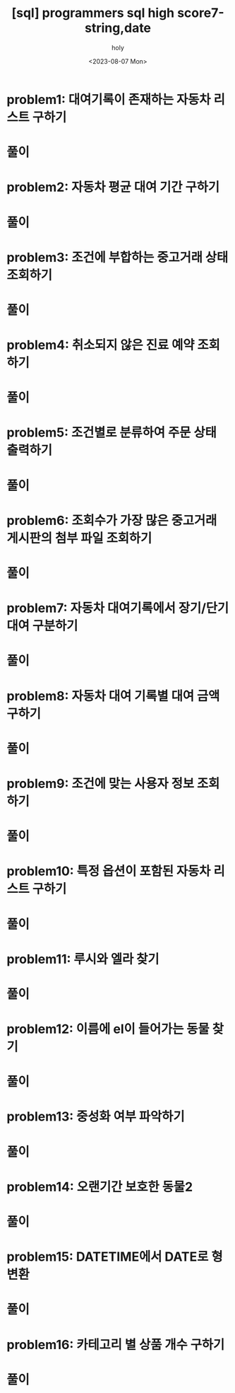 :PROPERTIES:
:ID:       9B5094B0-0314-4940-A604-12BAC980FD02
:mtime:    20230807193343
:ctime:    20230807193343
:END:
#+title: [sql] programmers sql high score7-string,date
#+AUTHOR: holy
#+EMAIL: hoyoul.park@gmail.com
#+DATE: <2023-08-07 Mon>
#+DESCRIPTION: programmers slq 문제풀기
#+HUGO_DRAFT: true

* problem1: 대여기록이 존재하는 자동차 리스트 구하기
* 풀이

* problem2: 자동차 평균 대여 기간 구하기
* 풀이

* problem3: 조건에 부합하는 중고거래 상태 조회하기
* 풀이

* problem4: 취소되지 않은 진료 예약 조회하기
* 풀이

* problem5: 조건별로 분류하여 주문 상태 출력하기
* 풀이

* problem6: 조회수가 가장 많은 중고거래 게시판의 첨부 파일 조회하기
* 풀이

* problem7: 자동차 대여기록에서 장기/단기 대여 구분하기
* 풀이

* problem8: 자동차 대여 기록별 대여 금액 구하기
* 풀이

* problem9: 조건에 맞는 사용자 정보 조회하기
* 풀이

* problem10: 특정 옵션이 포함된 자동차 리스트 구하기
* 풀이

* problem11: 루시와 엘라 찾기
* 풀이

* problem12: 이름에 el이 들어가는 동물 찾기
* 풀이

* problem13: 중성화 여부 파악하기
* 풀이

* problem14: 오랜기간 보호한 동물2
* 풀이


* problem15: DATETIME에서 DATE로 형 변환
* 풀이

* problem16: 카테고리 별 상품 개수 구하기
* 풀이
